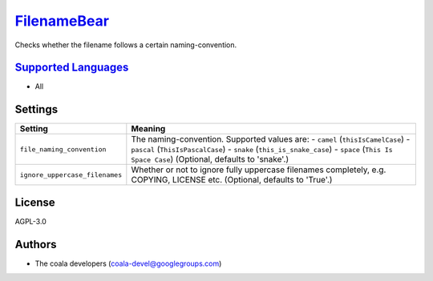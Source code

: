 `FilenameBear <https://github.com/coala/coala-bears/tree/master/bears/general/FilenameBear.py>`_
=========================================================================================================

Checks whether the filename follows a certain naming-convention.

`Supported Languages <../README.rst>`_
--------------------------------------

* All

Settings
--------

+---------------------------------+-------------------------------------------------------------+
| Setting                         |  Meaning                                                    |
+=================================+=============================================================+
|                                 |                                                             |
| ``file_naming_convention``      | The naming-convention. Supported values are: - ``camel``    |
|                                 | (``thisIsCamelCase``) - ``pascal`` (``ThisIsPascalCase``) - |
|                                 | ``snake`` (``this_is_snake_case``) - ``space`` (``This Is   |
|                                 | Space Case``) (Optional, defaults to 'snake'.)              |
|                                 |                                                             |
+---------------------------------+-------------------------------------------------------------+
|                                 |                                                             |
| ``ignore_uppercase_filenames``  | Whether or not to ignore fully uppercase filenames          |
|                                 | completely, e.g. COPYING, LICENSE etc. (Optional, defaults  |
|                                 | to 'True'.)                                                 |
|                                 |                                                             |
+---------------------------------+-------------------------------------------------------------+


License
-------

AGPL-3.0

Authors
-------

* The coala developers (coala-devel@googlegroups.com)
